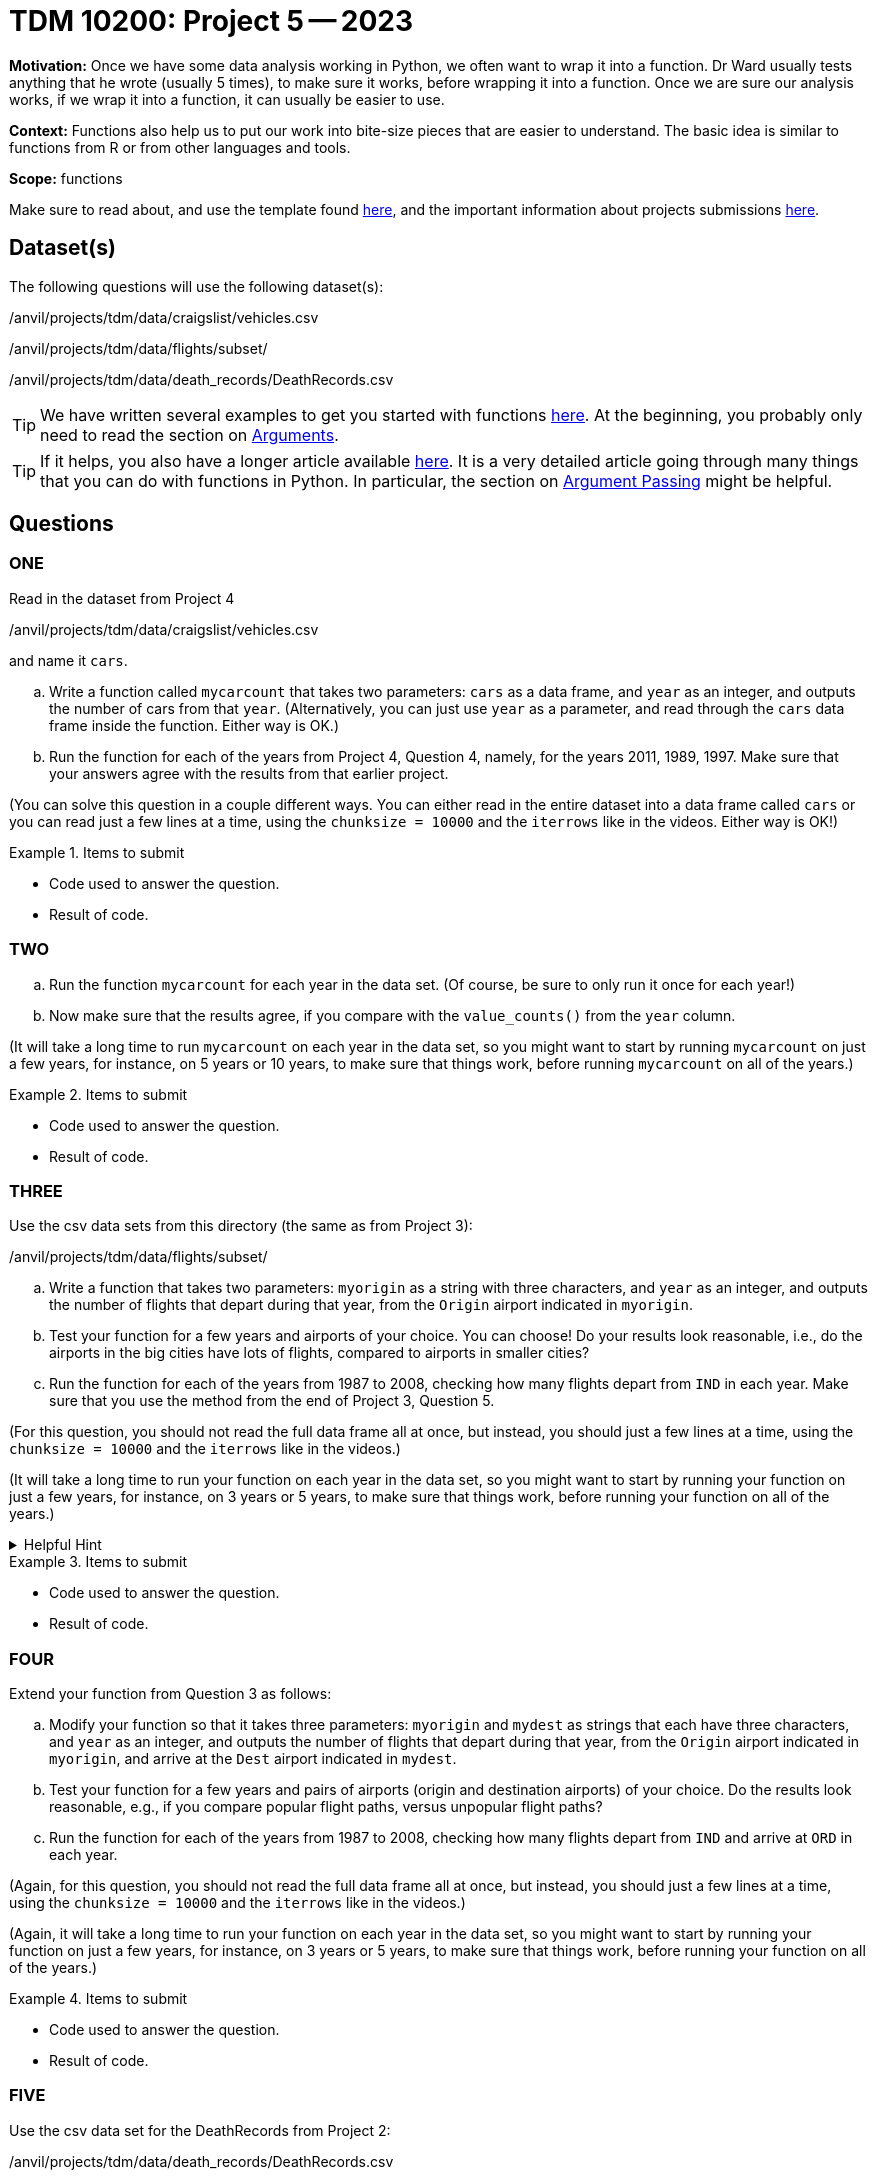 = TDM 10200: Project 5 -- 2023

**Motivation:** Once we have some data analysis working in Python, we often want to wrap it into a function.  Dr Ward usually tests anything that he wrote (usually 5 times), to make sure it works, before wrapping it into a function.  Once we are sure our analysis works, if we wrap it into a function, it can usually be easier to use.


**Context:**  Functions also help us to put our work into bite-size pieces that are easier to understand.  The basic idea is similar to functions from R or from other languages and tools. 

**Scope:** functions

Make sure to read about, and use the template found xref:templates.adoc[here], and the important information about projects submissions xref:submissions.adoc[here].

== Dataset(s)

The following questions will use the following dataset(s):

/anvil/projects/tdm/data/craigslist/vehicles.csv

/anvil/projects/tdm/data/flights/subset/

/anvil/projects/tdm/data/death_records/DeathRecords.csv


[TIP]
====
We have written several examples to get you started with functions https://the-examples-book.com/programming-languages/python/writing-functions[here].  At the beginning, you probably only need to read the section on https://the-examples-book.com/programming-languages/python/writing-functions#arguments[Arguments].
====

[TIP]
====
If it helps, you also have a longer article available https://realpython.com/defining-your-own-python-function/[here]. It is a very detailed article going through many things that you can do with functions in Python.  In particular, the section on https://realpython.com/defining-your-own-python-function/#argument-passing[Argument Passing] might be helpful.
====

== Questions

=== ONE

Read in the dataset from Project 4

/anvil/projects/tdm/data/craigslist/vehicles.csv

and name it `cars`.

[loweralpha]
.. Write a function called `mycarcount` that takes two parameters: `cars` as a data frame, and `year` as an integer, and outputs the number of cars from that `year`.  (Alternatively, you can just use `year` as a parameter, and read through the `cars` data frame inside the function.  Either way is OK.)
.. Run the function for each of the years from Project 4, Question 4, namely, for the years 2011, 1989, 1997.  Make sure that your answers agree with the results from that earlier project.

(You can solve this question in a couple different ways.  You can either read in the entire dataset into a data frame called `cars` or you can read just a few lines at a time, using the `chunksize = 10000` and the `iterrows` like in the videos.  Either way is OK!)

.Items to submit
====
- Code used to answer the question. 
- Result of code.
====



=== TWO


[loweralpha]
.. Run the function `mycarcount` for each year in the data set.  (Of course, be sure to only run it once for each year!)
.. Now make sure that the results agree, if you compare with the `value_counts()` from the `year` column.

(It will take a long time to run `mycarcount` on each year in the data set, so you might want to start by running `mycarcount` on just a few years, for instance, on 5 years or 10 years, to make sure that things work, before running `mycarcount` on all of the years.)



.Items to submit
====
- Code used to answer the question. 
- Result of code.
====



=== THREE

Use the csv data sets from this directory (the same as from Project 3):

/anvil/projects/tdm/data/flights/subset/


[loweralpha]
.. Write a function that takes two parameters: `myorigin` as a string with three characters, and `year` as an integer, and outputs the number of flights that depart during that year, from the `Origin` airport indicated in `myorigin`.
.. Test your function for a few years and airports of your choice.  You can choose!  Do your results look reasonable, i.e., do the airports in the big cities have lots of flights, compared to airports in smaller cities?
.. Run the function for each of the years from 1987 to 2008, checking how many flights depart from `IND` in each year.  Make sure that you use the method from the end of Project 3, Question 5.


(For this question, you should not read the full data frame all at once, but instead, you should just a few lines at a time, using the `chunksize = 10000` and the `iterrows` like in the videos.)


(It will take a long time to run your function on each year in the data set, so you might want to start by running your function on just a few years, for instance, on 3 years or 5 years, to make sure that things work, before running your function on all of the years.)


.Helpful Hint
[%collapsible]
====
[source,python]
----
total_count = 0
for df in pd.read_csv(putthefilenamehere, chunksize=10000):
    for index, row in df.iterrows():
        if row['Origin'] == myorigin:
            total_count += 1
----
====

.Items to submit
====
- Code used to answer the question. 
- Result of code.
====



=== FOUR

Extend your function from Question 3 as follows:

[loweralpha]
.. Modify your function so that it takes three parameters: `myorigin` and `mydest` as strings that each have three characters, and `year` as an integer, and outputs the number of flights that depart during that year, from the `Origin` airport indicated in `myorigin`, and arrive at the `Dest` airport indicated in `mydest`.
.. Test your function for a few years and pairs of airports (origin and destination airports) of your choice.  Do the results look reasonable, e.g., if you compare popular flight paths, versus unpopular flight paths?
.. Run the function for each of the years from 1987 to 2008, checking how many flights depart from `IND` and arrive at `ORD` in each year.

(Again, for this question, you should not read the full data frame all at once, but instead, you should just a few lines at a time, using the `chunksize = 10000` and the `iterrows` like in the videos.)

(Again, it will take a long time to run your function on each year in the data set, so you might want to start by running your function on just a few years, for instance, on 3 years or 5 years, to make sure that things work, before running your function on all of the years.)


.Items to submit
====
- Code used to answer the question. 
- Result of code.
====


=== FIVE


Use the csv data set for the DeathRecords from Project 2:

/anvil/projects/tdm/data/death_records/DeathRecords.csv

[loweralpha]
.. Write a function that takes one parameter: `Sex` (which will be `Female` or `Male`), and outputs the number of people with the indicated `Sex` in the data set.  (If you look at an earlier version of this question, in which we asked about the year of death, well, everyone in the data set died in 2014, so you do not need to worry about the year of death.)

(You can solve this question in a couple different ways.  You can either read in the entire dataset into a data frame, or you can read just a few lines at a time, using the `chunksize = 10000` and the `iterrows` like in the videos.  Either way is OK!)



.Items to submit
====
- Code used to answer the question
- Result of the code 
====




[NOTE]
====
TA applications for The Data Mine are currently being accepted. Please visit us https://purdue.ca1.qualtrics.com/jfe/form/SV_08IIpwh19umLvbE[here] to apply!
====


[WARNING]
====
_Please_ make sure to double check that your submission is complete, and contains all of your code and output before submitting. If you are on a spotty internet connection, it is recommended to download your submission after submitting it to make sure what you _think_ you submitted, was what you _actually_ submitted.
                                                                                                                             
In addition, please review our xref:submissions.adoc[submission guidelines] before submitting your project.
====